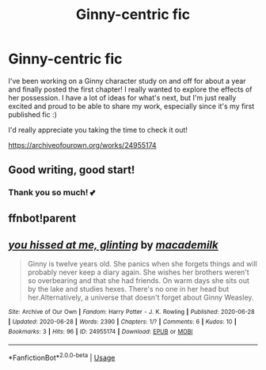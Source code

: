 #+TITLE: Ginny-centric fic

* Ginny-centric fic
:PROPERTIES:
:Author: milky_dames
:Score: 9
:DateUnix: 1593319055.0
:DateShort: 2020-Jun-28
:FlairText: Self-Promotion
:END:
I've been working on a Ginny character study on and off for about a year and finally posted the first chapter! I really wanted to explore the effects of her possession. I have a lot of ideas for what's next, but I'm just really excited and proud to be able to share my work, especially since it's my first published fic :)

I'd really appreciate you taking the time to check it out!

[[https://archiveofourown.org/works/24955174]]


** Good writing, good start!
:PROPERTIES:
:Author: Pottermum
:Score: 3
:DateUnix: 1593343018.0
:DateShort: 2020-Jun-28
:END:

*** Thank you so much! 💕
:PROPERTIES:
:Author: milky_dames
:Score: 3
:DateUnix: 1593343074.0
:DateShort: 2020-Jun-28
:END:


** ffnbot!parent
:PROPERTIES:
:Author: thrawnca
:Score: 1
:DateUnix: 1593611026.0
:DateShort: 2020-Jul-01
:END:


** [[https://archiveofourown.org/works/24955174][*/you hissed at me, glinting/*]] by [[https://www.archiveofourown.org/users/macademilk/pseuds/macademilk][/macademilk/]]

#+begin_quote
  Ginny is twelve years old. She panics when she forgets things and will probably never keep a diary again. She wishes her brothers weren't so overbearing and that she had friends. On warm days she sits out by the lake and studies hexes. There's no one in her head but her.Alternatively, a universe that doesn't forget about Ginny Weasley.
#+end_quote

^{/Site/:} ^{Archive} ^{of} ^{Our} ^{Own} ^{*|*} ^{/Fandom/:} ^{Harry} ^{Potter} ^{-} ^{J.} ^{K.} ^{Rowling} ^{*|*} ^{/Published/:} ^{2020-06-28} ^{*|*} ^{/Updated/:} ^{2020-06-28} ^{*|*} ^{/Words/:} ^{2390} ^{*|*} ^{/Chapters/:} ^{1/?} ^{*|*} ^{/Comments/:} ^{6} ^{*|*} ^{/Kudos/:} ^{10} ^{*|*} ^{/Bookmarks/:} ^{3} ^{*|*} ^{/Hits/:} ^{96} ^{*|*} ^{/ID/:} ^{24955174} ^{*|*} ^{/Download/:} ^{[[https://archiveofourown.org/downloads/24955174/you%20hissed%20at%20me.epub?updated_at=1593480473][EPUB]]} ^{or} ^{[[https://archiveofourown.org/downloads/24955174/you%20hissed%20at%20me.mobi?updated_at=1593480473][MOBI]]}

--------------

*FanfictionBot*^{2.0.0-beta} | [[https://github.com/tusing/reddit-ffn-bot/wiki/Usage][Usage]]
:PROPERTIES:
:Author: FanfictionBot
:Score: 1
:DateUnix: 1593611046.0
:DateShort: 2020-Jul-01
:END:
